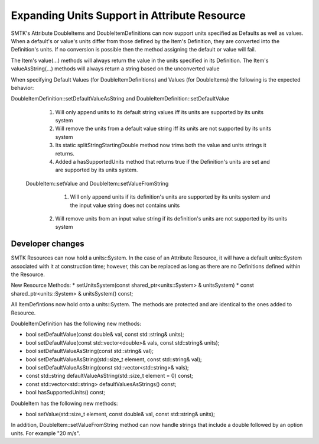 Expanding Units Support in Attribute Resource
--------------------------------------------

SMTK's Attribute DoubleItems and DoubleItemDefinitions can now support units specified as Defaults
as well as values.  When a default's or value's units differ from those defined by the Item's Definition,
they are converted into the Definition's units.  If no conversion is possible then the method assigning
the default or value will fail.

The Item's value(...) methods will always return the value in the units specified in its Definition.
The Item's valueAsString(...) methods will always return a string based on the unconverted value

When specifying Default Values (for DoubleItemDefinitions) and Values (for DoubleItems) the following is the expected behavior:

DoubleItemDefinition::setDefaultValueAsString and DoubleItemDefinition::setDefaultValue

	1. Will only append units to its default string values iff its units are supported by its units system
	2. Will remove the units from a default value string iff its units are not supported by its units system
	3. Its static splitStringStartingDouble method now trims both the value and units strings it returns.
	4. Added a hasSupportedUnits method that returns true if the Definition's units are set and are supported by its units system.

 DoubleItem::setValue and DoubleItem::setValueFromString
	1. Will only append units if its definition's units are supported by its units system and the input value string does not contains units
    2. Will remove units from an input value string if its definition's units are not supported by its units system

Developer changes
~~~~~~~~~~~~~~~~~~

SMTK Resources can now hold a units::System.  In the case of an Attribute Resource, it will have a
default units::System associated with it at construction time; however, this can be replaced as long
as there are no Definitions defined within the Resource.

New Resource Methods:
* setUnitsSystem(const shared_ptr<units::System> & unitsSystem)
* const shared_ptr<units::System> & unitsSystem() const;

All ItemDefintions now hold onto a units::System.  The methods are protected and are identical to the ones added to Resource.

DoubleItemDefinition has the following new methods:

* bool setDefaultValue(const double& val, const std::string& units);
* bool setDefaultValue(const std::vector<double>& vals, const std::string& units);
* bool setDefaultValueAsString(const std::string& val);
* bool setDefaultValueAsString(std::size_t element, const std::string& val);
* bool setDefaultValueAsString(const std::vector<std::string>& vals);
* const std::string defaultValueAsString(std::size_t element = 0) const;
* const std::vector<std::string> defaultValuesAsStrings() const;
* bool hasSupportedUnits() const;

DoubleItem has the following new methods:

* bool setValue(std::size_t element, const double& val, const std::string& units);

In addition, DoubleItem::setValueFromString method can now handle strings that include a double
followed by an option units.  For example "20 m/s".
